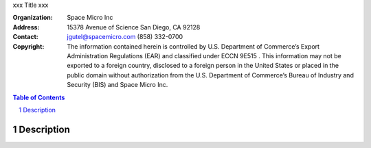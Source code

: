 xxx
Title
xxx

:Organization:
        Space Micro Inc
:Address:
        15378 Avenue of Science
        San Diego, CA 92128
:Contact:
        jgutel@spacemicro.com
        (858) 332-0700
:Copyright:
        The information contained herein is controlled by U.S. Department of Commerce’s Export Administration Regulations (EAR) and
        classified under ECCN 9E515 .  This information may not be exported to a foreign country, disclosed to a foreign person in
        the United States or placed in the public domain without authorization from the U.S. Department of Commerce’s Bureau of Industry
        and Security (BIS) and Space Micro Inc.

.. contents:: Table of Contents
.. section-numbering::

Description
===========


